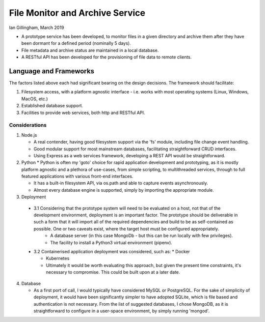 File Monitor and Archive Service
================================

Ian Gillingham, March 2019

* A prototype service has been developed, to monitor files in a given directory and archive them after they have been dormant for a defined period (nominally 5 days).

* File metadata and archive status are maintained in a local database.

* A RESTful API has been developed for the provisioning of file data to remote clients.
 
Language and Frameworks
^^^^^^^^^^^^^^^^^^^^^^^

The factors listed above each had significant bearing on the design decisions.
The framework should facilitate:

1. Filesystem access, with a platform agnostic interface - i.e. works with most operating systems (Linux, Windows, MacOS, etc.)

2. Established database support.

3. Facilities to provide web services, both http and RESTful API.

--------------
Considerations
--------------
1. Node.js
   
   * A real contender, having good filesystem support via the 'fs' module, including file change event handling.
 
   * Good modular support for most mainstream databases, facilitating straightforward CRUD interfaces.
   
   * Using Express as a web services framework, developing a REST API would be straightforward.
   
2. Python
   * Python is often my 'goto' choice for rapid application development and prototyping, as it is mostly platform agnostic
   and a plethora of use-cases, from simple scripting, to multithreaded services, through to full featured 
   applications with various front-end interfaces. 
   
   * It has a built-in filesystem API, via os.path and able to capture events asynchronously.
   
   * Almost every database engine is supported, simply by importing the appropriate module.
   
3. Deployment

 * 3.1 Considering that the prototype system will need to be evaluated on a host, not that of the development environment, deployment is an important factor. The prototype should be deliverable in such a form that it will import all of the required dependencies and build to be as self-contained as possible. One or two caveats exist, where the target host must be configured appropriately.
    * A database server (in this case MongoDb - but this can be run locally with few privileges).

    * The facility to install a Python3 virtual environment (pipenv).
        
 * 3.2 Containerised application deployment was considered, such as:
   * Docker

   * Kubernetes

   * Ultimately it would be worth evaluating this approach, but given the present time constraints, it's necessary to compromise. This could be built upon at a later date.

4. Database

   * As a first port of call, I would typically have considered MySQL or PostgreSQL. For the sake of simplicity of deployment, it would have been significantly simpler to have adopted SQLite, which is file based and authentication is not necessary. From the list of suggested databases, I chose MongoDB, as it is straightforward to configure in a user-space environment, by simply running 'mongod'.
   
   